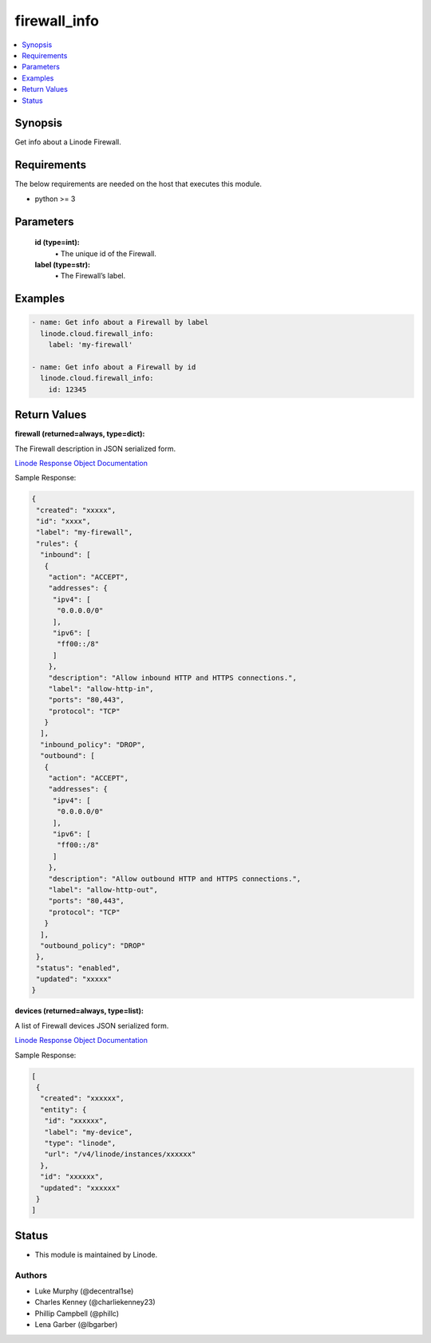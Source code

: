 .. _firewall_info_module:


firewall_info
=============

.. contents::
   :local:
   :depth: 1


Synopsis
--------

Get info about a Linode Firewall.



Requirements
------------
The below requirements are needed on the host that executes this module.

- python >= 3



Parameters
----------


  **id (type=int):**
    \• The unique id of the Firewall.


  **label (type=str):**
    \• The Firewall’s label.







Examples
--------

.. code-block:: yaml+jinja

    
    - name: Get info about a Firewall by label
      linode.cloud.firewall_info:
        label: 'my-firewall'

    - name: Get info about a Firewall by id
      linode.cloud.firewall_info:
        id: 12345




Return Values
-------------

**firewall (returned=always, type=dict):**

The Firewall description in JSON serialized form.

`Linode Response Object Documentation <https://www.linode.com/docs/api/networking/#firewall-view>`_

Sample Response:

.. code-block:: JSON

    {
     "created": "xxxxx",
     "id": "xxxx",
     "label": "my-firewall",
     "rules": {
      "inbound": [
       {
        "action": "ACCEPT",
        "addresses": {
         "ipv4": [
          "0.0.0.0/0"
         ],
         "ipv6": [
          "ff00::/8"
         ]
        },
        "description": "Allow inbound HTTP and HTTPS connections.",
        "label": "allow-http-in",
        "ports": "80,443",
        "protocol": "TCP"
       }
      ],
      "inbound_policy": "DROP",
      "outbound": [
       {
        "action": "ACCEPT",
        "addresses": {
         "ipv4": [
          "0.0.0.0/0"
         ],
         "ipv6": [
          "ff00::/8"
         ]
        },
        "description": "Allow outbound HTTP and HTTPS connections.",
        "label": "allow-http-out",
        "ports": "80,443",
        "protocol": "TCP"
       }
      ],
      "outbound_policy": "DROP"
     },
     "status": "enabled",
     "updated": "xxxxx"
    }


**devices (returned=always, type=list):**

A list of Firewall devices JSON serialized form.

`Linode Response Object Documentation <https://www.linode.com/docs/api/networking/#firewall-device-view>`_

Sample Response:

.. code-block:: JSON

    [
     {
      "created": "xxxxxx",
      "entity": {
       "id": "xxxxxx",
       "label": "my-device",
       "type": "linode",
       "url": "/v4/linode/instances/xxxxxx"
      },
      "id": "xxxxxx",
      "updated": "xxxxxx"
     }
    ]





Status
------




- This module is maintained by Linode.



Authors
~~~~~~~

- Luke Murphy (@decentral1se)
- Charles Kenney (@charliekenney23)
- Phillip Campbell (@phillc)
- Lena Garber (@lbgarber)

